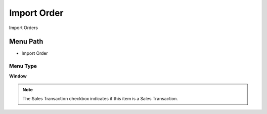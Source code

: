 
.. _functional-guide/menu/menu-import-order:

============
Import Order
============

Import Orders

Menu Path
=========


* Import Order

Menu Type
---------
\ **Window**\ 

.. note::
    The Sales Transaction checkbox indicates if this item is a Sales Transaction.


.. seealso::
    :ref:`functional-guide/window/window-import-order`
